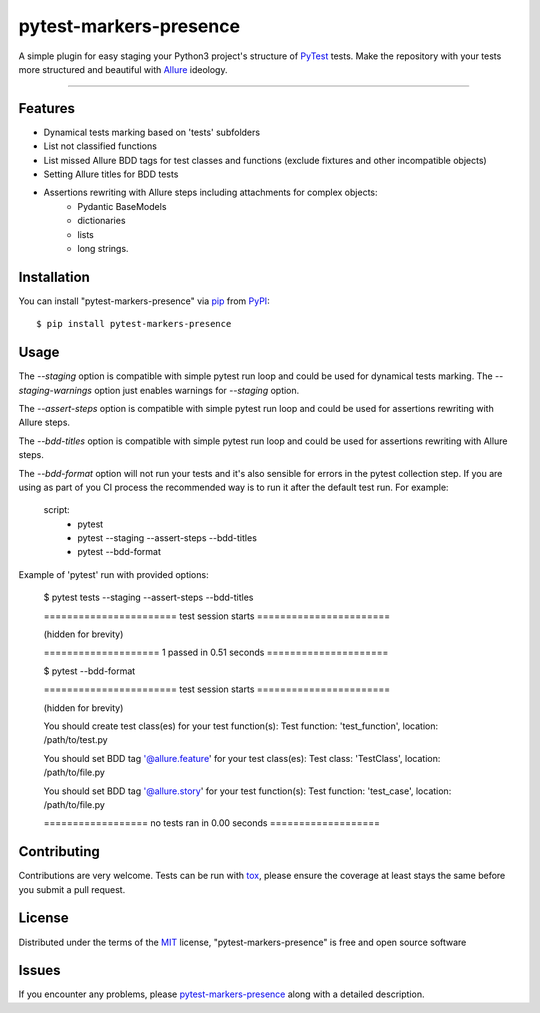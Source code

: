 =======================
pytest-markers-presence
=======================

.. image:: https://img.shields.io/pypi/v/pytest-markers-presence.svg
    :target: https://pypi.org/project/pytest-markers-presence
    :alt: PyPI version

.. image:: https://img.shields.io/pypi/pyversions/pytest-markers-presence.svg
    :target: https://pypi.org/project/pytest-markers-presence
    :alt: Python versions

.. image:: https://travis-ci.org/livestreamx/pytest-markers-presence.svg?branch=master
    :target: https://travis-ci.org/livestreamx/pytest-markers-presence
    :alt: See Build Status on Travis CI

.. image:: https://ci.appveyor.com/api/projects/status/github/livestreamx/pytest-markers-presence?branch=master
    :target: https://ci.appveyor.com/project/livestreamx/pytest-markers-presence/branch/master
    :alt: See Build Status on AppVeyor

A simple plugin for easy staging your Python3 project's structure of `PyTest`_ tests.
Make the repository with your tests more structured and beautiful with `Allure`_ ideology.

----

Features
--------

* Dynamical tests marking based on 'tests' subfolders
* List not classified functions
* List missed Allure BDD tags for test classes and functions (exclude fixtures and other incompatible objects)
* Setting Allure titles for BDD tests
* Assertions rewriting with Allure steps including attachments for complex objects:
    - Pydantic BaseModels
    - dictionaries
    - lists
    - long strings.


Installation
------------

You can install "pytest-markers-presence" via `pip`_ from `PyPI`_::

    $ pip install pytest-markers-presence


Usage
-----

The `--staging` option is compatible with simple pytest run loop and could be used for dynamical tests marking.
The `--staging-warnings` option just enables warnings for `--staging` option.

The `--assert-steps` option is compatible with simple pytest run loop and could be used for assertions rewriting with
Allure steps.

The `--bdd-titles` option is compatible with simple pytest run loop and could be used for assertions rewriting with
Allure steps.

The `--bdd-format` option will not run your tests and it's also sensible for errors in the pytest
collection step. If you are using as part of you CI process the recommended way is to run it after the default test run.
For example:

    script:
      - pytest

      - pytest --staging --assert-steps --bdd-titles

      - pytest --bdd-format


Example of 'pytest' run with provided options:

    $ pytest tests --staging --assert-steps --bdd-titles

    ======================= test session starts =======================

    (hidden for brevity)

    ==================== 1 passed in 0.51 seconds =====================

    $ pytest --bdd-format

    ======================= test session starts =======================

    (hidden for brevity)

    You should create test class(es) for your test function(s):
    Test function: 'test_function', location: /path/to/test.py

    You should set BDD tag '@allure.feature' for your test class(es):
    Test class: 'TestClass', location: /path/to/file.py

    You should set BDD tag '@allure.story' for your test function(s):
    Test function: 'test_case', location: /path/to/file.py

    ================== no tests ran in 0.00 seconds ===================


Contributing
------------
Contributions are very welcome. Tests can be run with `tox`_, please ensure
the coverage at least stays the same before you submit a pull request.

License
-------

Distributed under the terms of the `MIT`_ license, "pytest-markers-presence" is free and open source software


Issues
------

If you encounter any problems, please `pytest-markers-presence`_ along with a detailed description.

.. _`MIT`: http://opensource.org/licenses/MIT
.. _`BSD-3`: http://opensource.org/licenses/BSD-3-Clause
.. _`GNU GPL v3.0`: http://www.gnu.org/licenses/gpl-3.0.txt
.. _`Apache Software License 2.0`: http://www.apache.org/licenses/LICENSE-2.0
.. _`pytest-markers-presence`: https://github.com/livestreamx/pytest-markers-presence/issues
.. _`PyTest`: https://github.com/pytest-dev/pytest
.. _`Allure`: https://github.com/allure-framework/allure-python
.. _`tox`: https://tox.readthedocs.io/en/latest/
.. _`pip`: https://pypi.org/project/pip/
.. _`PyPI`: https://pypi.org/project
